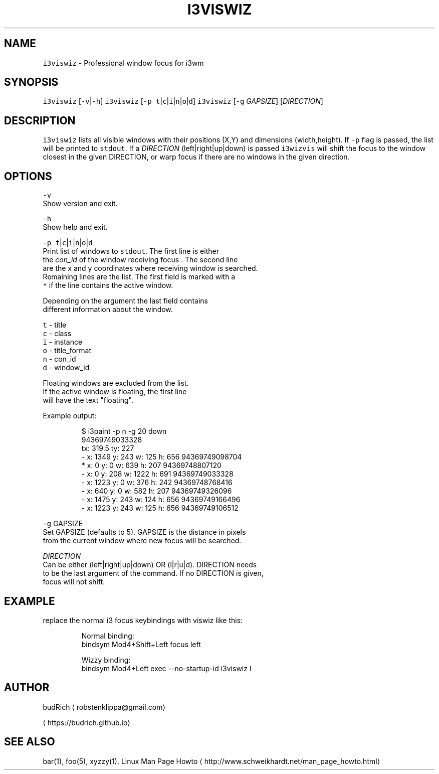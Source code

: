 .TH I3VISWIZ 1 2018\-01\-18 Linux "User Manuals"
.SH NAME
.PP
\fB\fCi3viswiz\fR \- Professional window focus for i3wm

.SH SYNOPSIS
.PP
\fB\fCi3viswiz\fR [\fB\fC\-v\fR|\fB\fC\-h\fR]
\fB\fCi3viswiz\fR [\fB\fC\-p\fR \fB\fCt\fR|\fB\fCc\fR|\fB\fCi\fR|\fB\fCn\fR|\fB\fCo\fR|\fB\fCd\fR]
\fB\fCi3viswiz\fR [\fB\fC\-g\fR \fIGAPSIZE\fP] [\fIDIRECTION\fP]

.SH DESCRIPTION
.PP
\fB\fCi3viswiz\fR lists all visible windows with their
positions (X,Y) and dimensions (width,height).
If \fB\fC\-p\fR flag is passed, the list will be printed
to \fB\fCstdout\fR\&. If a \fIDIRECTION\fP (left|right|up|down)
is passed \fB\fCi3wizvis\fR will shift the focus to the
window closest in the given DIRECTION, or warp
focus if there are no windows in the given direction.

.SH OPTIONS
.PP
\fB\fC\-v\fR
.br
  Show version and exit.

.PP
\fB\fC\-h\fR
.br
  Show help and exit.

.PP
\fB\fC\-p\fR \fB\fCt\fR|\fB\fCc\fR|\fB\fCi\fR|\fB\fCn\fR|\fB\fCo\fR|\fB\fCd\fR
  Print list of windows to \fB\fCstdout\fR\&. The first line is either
  the \fIcon\_id\fP of the window receiving focus . The second line
  are the x and y coordinates where receiving window is searched.
  Remaining lines are the list. The first field is marked with a
  \fB\fC*\fR if the line contains the active window.

.PP
Depending on the argument the last field contains
  different information about the window.

.PP
\fB\fCt\fR \- title
  \fB\fCc\fR \- class
  \fB\fCi\fR \- instance
  \fB\fCo\fR \- title\_format
  \fB\fCn\fR \- con\_id
  \fB\fCd\fR \- window\_id

.PP
Floating windows are excluded from the list.
  If the active window is floating, the first line
  will have the text "floating".

.PP
Example output:

.PP
.RS

.nf
  $ i3paint \-p n \-g 20 down
    94369749033328
    tx: 319.5 ty: 227
    \- x: 1349  y: 243  w: 125  h: 656  94369749098704
    * x: 0     y: 0    w: 639  h: 207  94369748807120
    \- x: 0     y: 208  w: 1222 h: 691  94369749033328
    \- x: 1223  y: 0    w: 376  h: 242  94369748768416
    \- x: 640   y: 0    w: 582  h: 207  94369749326096
    \- x: 1475  y: 243  w: 124  h: 656  94369749166496
    \- x: 1223  y: 243  w: 125  h: 656  94369749106512

.fi
.RE

.PP
\fB\fC\-g\fR GAPSIZE
  Set GAPSIZE (defaults to 5). GAPSIZE is the distance in pixels
  from the current window where new focus will be searched.

.PP
\fIDIRECTION\fP
  Can be either (left|right|up|down) OR (l|r|u|d). DIRECTION needs
  to be the last argument of the command. If no DIRECTION is given,
  focus will not shift.

.SH EXAMPLE
.PP
replace the normal i3 focus keybindings with viswiz like this:

.PP
.RS

.nf
Normal binding:
bindsym Mod4+Shift+Left   focus left

Wizzy binding:
bindsym Mod4+Left   exec \-\-no\-startup\-id i3viswiz l 

.fi
.RE

.SH AUTHOR
.PP
budRich 
\[la]robstenklippa@gmail.com\[ra]

\[la]https://budrich.github.io\[ra]

.SH SEE ALSO
.PP
bar(1), foo(5), xyzzy(1), Linux Man Page Howto
\[la]http://www.schweikhardt.net/man_page_howto.html\[ra]
